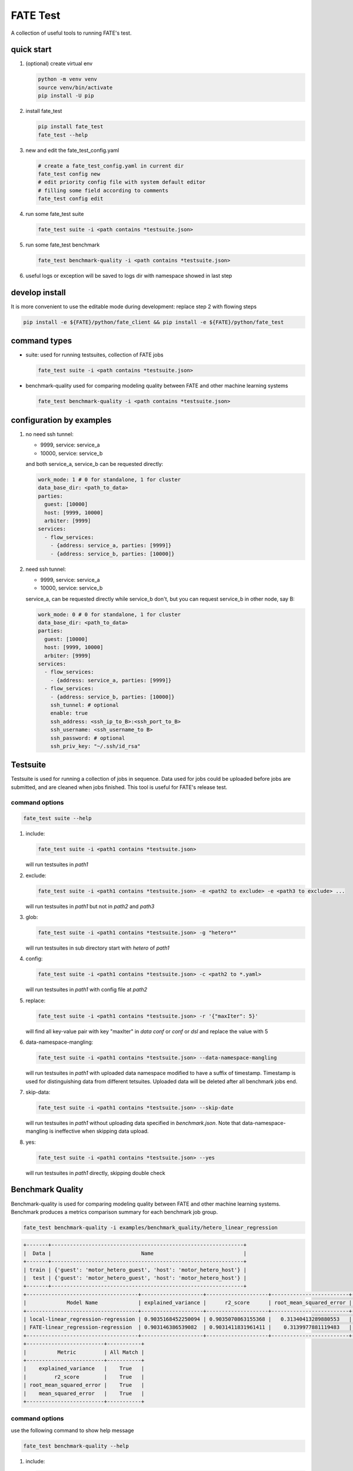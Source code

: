 FATE Test
=========

A collection of useful tools to running FATE's test.

.. image:: images/tutorial.gif
   :align: center
   :alt: tutorial

quick start
-----------

1. (optional) create virtual env

   .. code-block:: bash

      python -m venv venv
      source venv/bin/activate
      pip install -U pip


2. install fate_test

   .. code-block:: bash

      pip install fate_test
      fate_test --help


3. new and edit the fate_test_config.yaml

   .. code-block:: bash

      # create a fate_test_config.yaml in current dir
      fate_test config new
      # edit priority config file with system default editor
      # filling some field according to comments
      fate_test config edit


4. run some fate_test suite

   .. code-block:: bash

      fate_test suite -i <path contains *testsuite.json>


5. run some fate_test benchmark

   .. code-block:: bash

      fate_test benchmark-quality -i <path contains *testsuite.json>

6. useful logs or exception will be saved to logs dir with namespace showed in last step

develop install
---------------
It is more convenient to use the editable mode during development: replace step 2 with flowing steps

.. code-block:: bash

   pip install -e ${FATE}/python/fate_client && pip install -e ${FATE}/python/fate_test



command types
-------------

- suite: used for running testsuites, collection of FATE jobs

  .. code-block:: bash

     fate_test suite -i <path contains *testsuite.json>


- benchmark-quality used for comparing modeling quality between FATE and other machine learning systems

  .. code-block:: bash

      fate_test benchmark-quality -i <path contains *testsuite.json>



configuration by examples
--------------------------

1. no need ssh tunnel:

   - 9999, service: service_a
   - 10000, service: service_b

   and both service_a, service_b can be requested directly:

   .. code-block:: yaml

      work_mode: 1 # 0 for standalone, 1 for cluster
      data_base_dir: <path_to_data>
      parties:
        guest: [10000]
        host: [9999, 10000]
        arbiter: [9999]
      services:
        - flow_services:
          - {address: service_a, parties: [9999]}
          - {address: service_b, parties: [10000]}

2. need ssh tunnel:

   - 9999, service: service_a
   - 10000, service: service_b

   service_a, can be requested directly while service_b don't,
   but you can request service_b in other node, say B:

   .. code-block:: yaml

      work_mode: 0 # 0 for standalone, 1 for cluster
      data_base_dir: <path_to_data>
      parties:
        guest: [10000]
        host: [9999, 10000]
        arbiter: [9999]
      services:
        - flow_services:
          - {address: service_a, parties: [9999]}
        - flow_services:
          - {address: service_b, parties: [10000]}
          ssh_tunnel: # optional
          enable: true
          ssh_address: <ssh_ip_to_B>:<ssh_port_to_B>
          ssh_username: <ssh_username_to B>
          ssh_password: # optional
          ssh_priv_key: "~/.ssh/id_rsa"


Testsuite
---------

Testsuite is used for running a collection of jobs in sequence. Data used for jobs could be uploaded before jobs are
submitted, and are cleaned when jobs finished. This tool is useful for FATE's release test.

command options
~~~~~~~~~~~~~~~

.. code-block:: bash

      fate_test suite --help

1. include:

   .. code-block:: bash

      fate_test suite -i <path1 contains *testsuite.json>

   will run testsuites in *path1*

2. exclude:

   .. code-block:: bash

      fate_test suite -i <path1 contains *testsuite.json> -e <path2 to exclude> -e <path3 to exclude> ...

   will run testsuites in *path1* but not in *path2* and *path3*

3. glob:

   .. code-block:: bash

      fate_test suite -i <path1 contains *testsuite.json> -g "hetero*"

   will run testsuites in sub directory start with *hetero* of *path1*

4. config:

   .. code-block:: bash

      fate_test suite -i <path1 contains *testsuite.json> -c <path2 to *.yaml>

   will run testsuites in *path1* with config file at *path2*

5. replace:

   .. code-block:: bash

      fate_test suite -i <path1 contains *testsuite.json> -r '{"maxIter": 5}'

   will find all key-value pair with key "maxIter" in `data conf` or `conf` or `dsl` and replace the value with 5


6. data-namespace-mangling:

   .. code-block:: bash

      fate_test suite -i <path1 contains *testsuite.json> --data-namespace-mangling

   will run testsuites in *path1* with uploaded data namespace modified to have a suffix of timestamp.
   Timestamp is used for distinguishing data from different tetsuites.
   Uploaded data will be deleted after all benchmark jobs end.

7. skip-data:

   .. code-block:: bash

       fate_test suite -i <path1 contains *testsuite.json> --skip-date

   will run testsuites in *path1* without uploading data specified in *benchmark.json*.
   Note that data-namespace-mangling is ineffective when skipping data upload.

8. yes:

   .. code-block:: bash

      fate_test suite -i <path1 contains *testsuite.json> --yes

   will run testsuites in *path1* directly, skipping double check


Benchmark Quality
------------------

Benchmark-quality is used for comparing modeling quality between FATE
and other machine learning systems. Benchmark produces a metrics comparison
summary for each benchmark job group.

.. code-block:: bash

   fate_test benchmark-quality -i examples/benchmark_quality/hetero_linear_regression

.. code-block:: bash

    +-------+--------------------------------------------------------------+
    |  Data |                             Name                             |
    +-------+--------------------------------------------------------------+
    | train | {'guest': 'motor_hetero_guest', 'host': 'motor_hetero_host'} |
    |  test | {'guest': 'motor_hetero_guest', 'host': 'motor_hetero_host'} |
    +-------+--------------------------------------------------------------+
    +------------------------------------+--------------------+--------------------+-------------------------+---------------------+
    |             Model Name             | explained_variance |      r2_score      | root_mean_squared_error |  mean_squared_error |
    +------------------------------------+--------------------+--------------------+-------------------------+---------------------+
    | local-linear_regression-regression | 0.9035168452250094 | 0.9035070863155368 |   0.31340413289880553   | 0.09822215051805216 |
    | FATE-linear_regression-regression  | 0.903146386539082  | 0.9031411831961411 |    0.3139977881119483   | 0.09859461093919596 |
    +------------------------------------+--------------------+--------------------+-------------------------+---------------------+
    +-------------------------+-----------+
    |          Metric         | All Match |
    +-------------------------+-----------+
    |    explained_variance   |    True   |
    |         r2_score        |    True   |
    | root_mean_squared_error |    True   |
    |    mean_squared_error   |    True   |
    +-------------------------+-----------+

command options
~~~~~~~~~~~~~~~

use the following command to show help message

.. code-block:: bash

      fate_test benchmark-quality --help

1. include:

   .. code-block:: bash

      fate_test benchmark-quality -i <path1 contains *benchmark.json>

   will run benchmark testsuites in *path1*

2. exclude:

   .. code-block:: bash

      fate_test benchmark-quality -i <path1 contains *benchmark.json> -e <path2 to exclude> -e <path3 to exclude> ...

   will run benchmark testsuites in *path1* but not in *path2* and *path3*

3. glob:

   .. code-block:: bash

      fate_test benchmark-quality -i <path1 contains *benchmark.json> -g "hetero*"

   will run benchmark testsuites in sub directory start with *hetero* of *path1*

4. config:

   .. code-block:: bash

      fate_test benchmark-quality -i <path1 contains *benchmark.json> -c <path2 to *.yaml>

   will run benchmark testsuites in *path1* with config file at *path2*

5. tol:

   .. code-block:: bash

      fate_test benchmark-quality -i <path1 contains *benchmark.json> -t 1e-3

   will run benchmark testsuites in *path1* with absolute tolerance of difference between metrics set to 0.001.
   If absolute difference between metrics is smaller than *tol*, then metrics are considered
   almost equal. Check benchmark testsuite `writing guide <#benchmark-testsuite>`_ on setting alternative tolerance.

6. data-namespace-mangling:

   .. code-block:: bash

      fate_test benchmark-quality -i <path1 contains *benchmark.json> --data-namespace-mangling

   will run benchmark testsuites in *path1* with uploaded data namespace modified to have a suffix of timestamp.
   Timestamp is used for distinguishing data from different tetsuites.
   Uploaded data will be deleted after all benchmark jobs end.

7. skip-data:

   .. code-block:: bash

       fate_test benchmark-quality -i <path1 contains *benchmark.json> --skip-date

   will run benchmark testsuites in *path1* without uploading data specified in *benchmark.json*.
   Note that data-namespace-mangling is ineffective when skipping data upload.

8. yes:

   .. code-block:: bash

      fate_test benchmark-quality -i <path1 contains *benchmark.json> --yes

   will run benchmark testsuites in *path1* directly, skipping double check


benchmark testsuite
~~~~~~~~~~~~~~~~~~~

Configuration of jobs should be specified in a benchmark testsuite whose file name ends
with "\*benchmark.json". For benchmark testsuite example,
please refer `here <../../examples/benchmark_quality>`_.

A benchmark testsuite includes the following elements:

- data: list of local data to be uploaded before running FATE jobs

  - file: path to original data file to be uploaded, should be relative to testsuite or FATE installation path
  - head: whether file includes header
  - partition: number of partition for data storage
  - table_name: table name in storage
  - namespace: table namespace in storage
  - role: which role to upload the data, as specified in fate_test.config;
    naming format is: "{role_type}_{role_index}", index starts at 0

  .. code-block:: json

        "data": [
            {
                "file": "examples/data/motor_hetero_host.csv",
                "head": 1,
                "partition": 8,
                "table_name": "motor_hetero_host",
                "namespace": "experiment",
                "role": "host_0"
            }
        ]

- job group: each group includes arbitrary number of jobs with paths to corresponding script and configuration

  - job: name of job to be run, must be unique within each group list

    - script: path to `testing script <#testing-script>`_, should be relative to testsuite
    - conf: path to job configuration file for script, should be relative to testsuite

    .. code-block:: json

       "local": {
            "script": "./local-linr.py",
            "conf": "./linr_config.yaml"
       }

  - compare_setting: additional setting for quality metrics comparison, currently only takes ``relative_tol``

    If metrics *a* and *b* satisfy *abs(a-b) <= max(relative_tol \* max(abs(a), abs(b)), absolute_tol)*
    (from `math module <https://docs.python.org/3/library/math.html#math.isclose>`_),
    they are considered almost equal. In the below example, metrics from "local" and "FATE" jobs are
    considered almost equal if their relative difference is smaller than
    *0.05 \* max(abs(local_metric), abs(pipeline_metric)*.

  .. code-block:: json

     "linear_regression-regression": {
         "local": {
             "script": "./local-linr.py",
             "conf": "./linr_config.yaml"
         },
         "FATE": {
             "script": "./fate-linr.py",
             "conf": "./linr_config.yaml"
         },
         "compare_setting": {
             "relative_tol": 0.01
         }
     }


testing script
~~~~~~~~~~~~~~

All job scripts need to have ``Main`` function as an entry point for executing jobs; scripts should
return two dictionaries: first with data information key-value pairs: {data_type}: {data_name_dictionary};
the second contains {metric_name}: {metric_value} key-value pairs for metric comparison.

By default, the final data summary shows the output from the job named "FATE"; if no such job exists,
data information returned by the first job is shown. For clear presentation, we suggest that user follow
this general `guideline <../../examples/data/README.md#data-set-naming-rule>`_ for data set naming. In the case of multi-host
task, consider numbering host as such:

::

    {'guest': 'default_credit_homo_guest',
     'host_1': 'default_credit_homo_host_1',
     'host_2': 'default_credit_homo_host_2'}

Returned quality metrics of the same key are to be compared.
Note that only **real-value** metrics can be compared.

- FATE script: ``Main`` always has three inputs:

  - config: job configuration, `JobConfig <../fate_client/pipeline/utils/tools.py#L64>`_ object loaded from "fate_test_config.yaml"
  - param: job parameter setting, dictionary loaded from "conf" file specified in benchmark testsuite
  - namespace: namespace suffix, generated timestamp string when using *data-namespace-mangling*

- non-FATE script: ``Main`` always has one input:

  - param: job parameter setting, dictionary loaded from "conf" file specified in benchmark testsuite



full command options
---------------------

.. click:: fate_test.cli:cli
  :prog: fate_test
  :show-nested:
